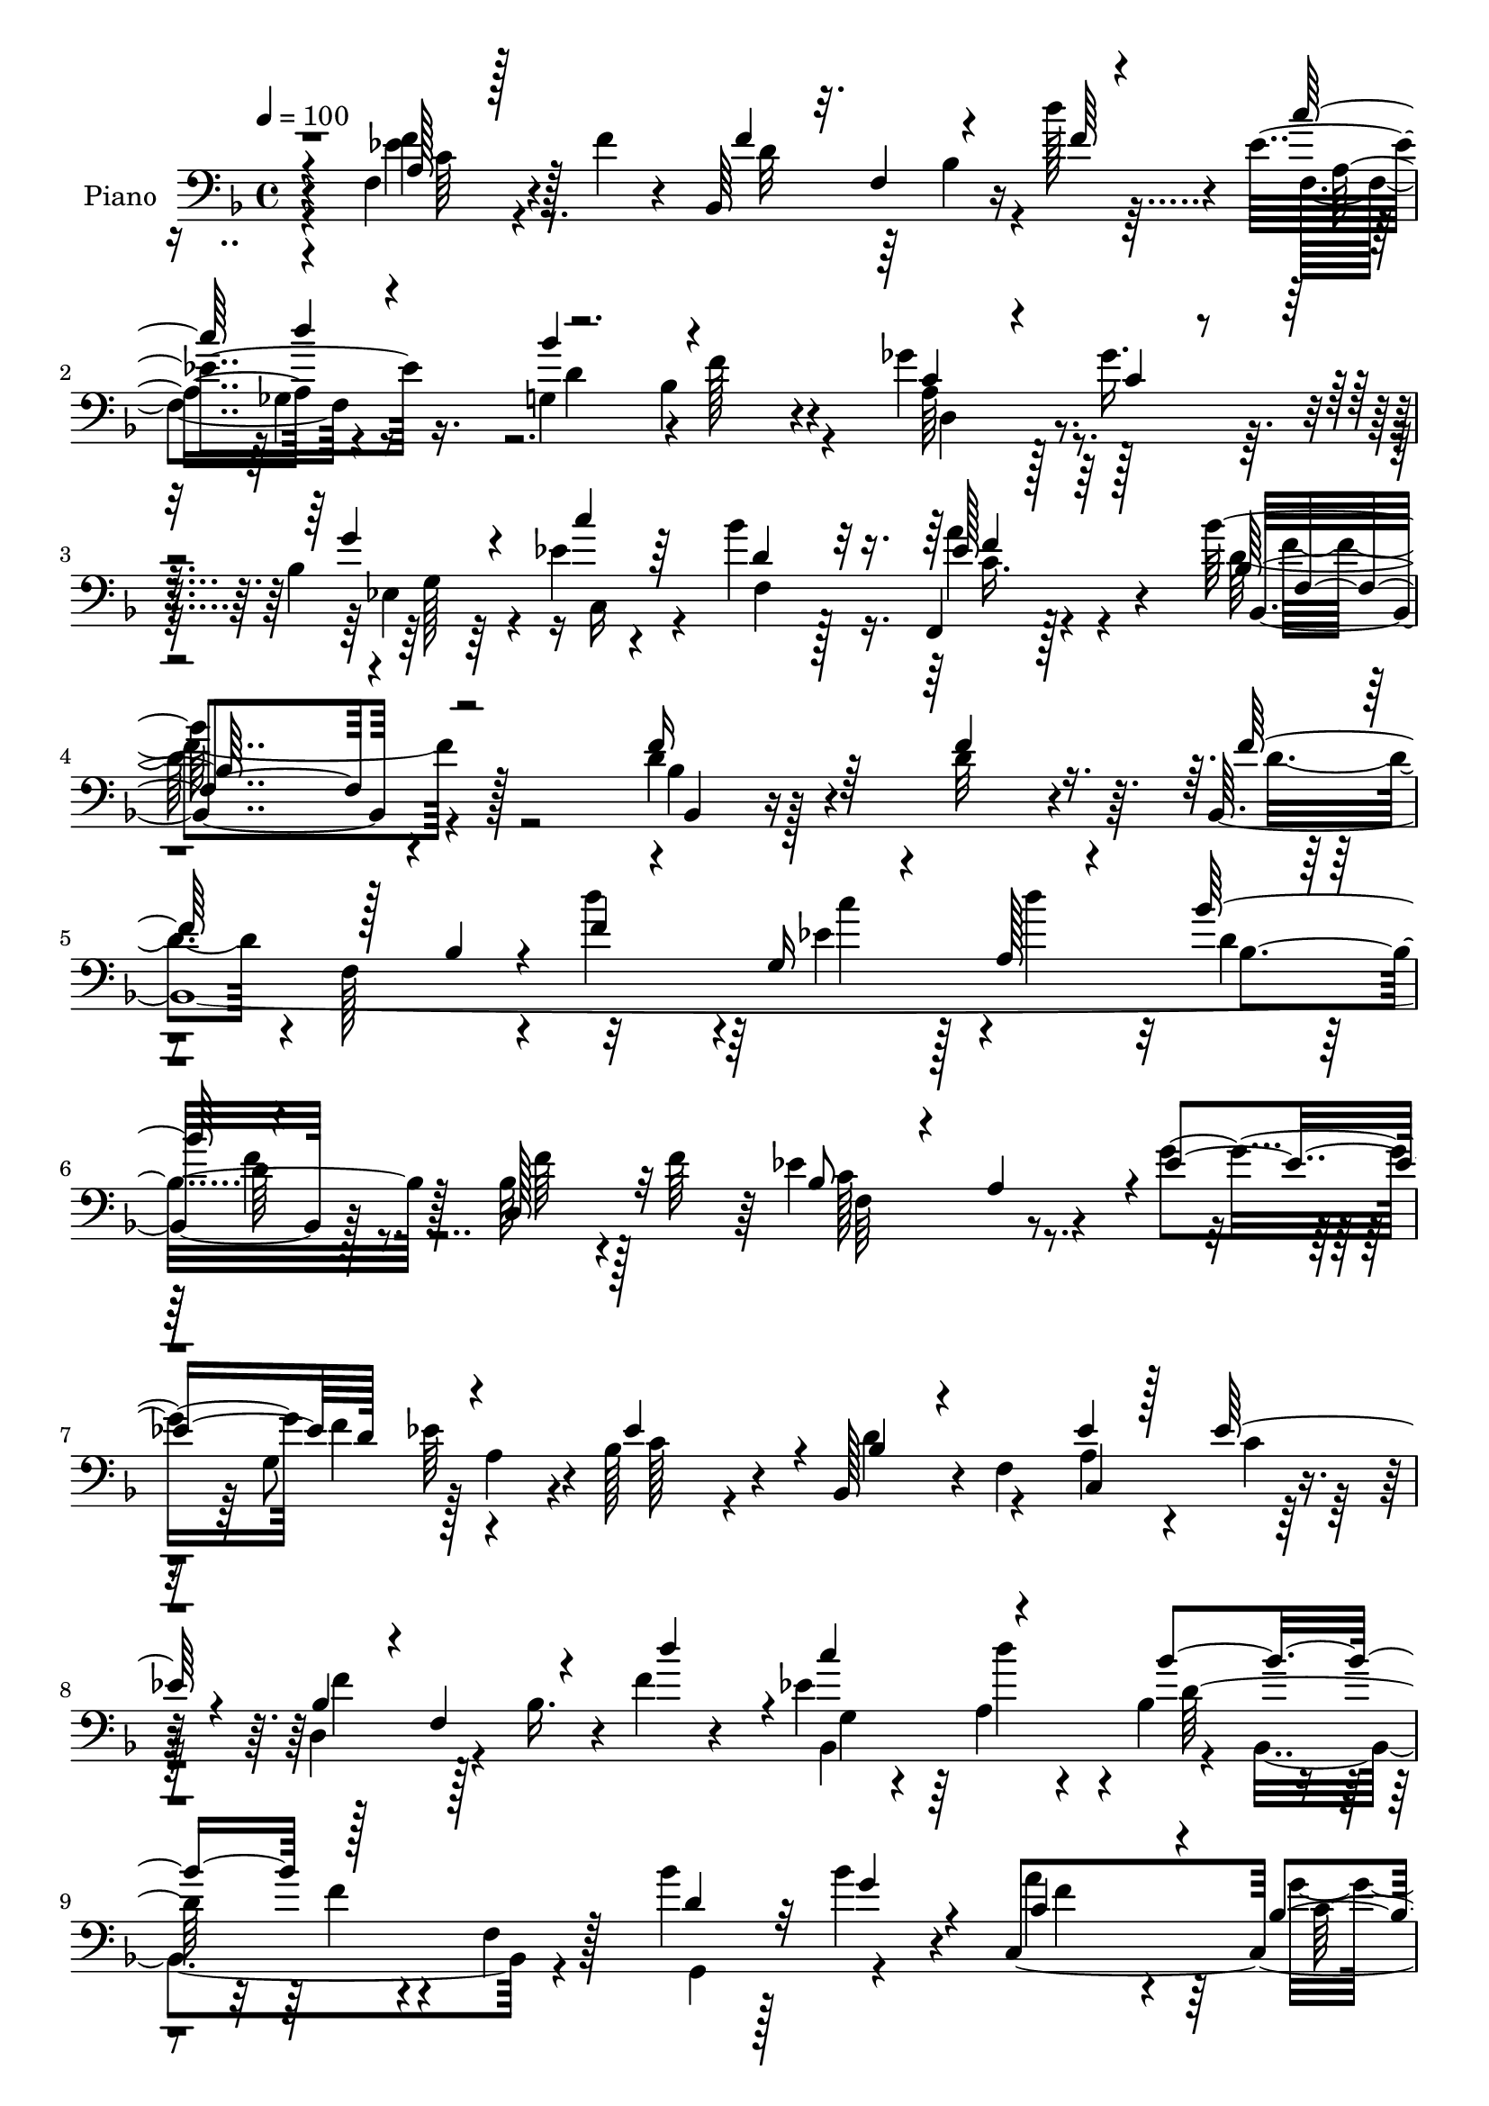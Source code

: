 % Lily was here -- automatically converted by c:/Program Files (x86)/LilyPond/usr/bin/midi2ly.py from mid/082.mid
\version "2.14.0"

\layout {
  \context {
    \Voice
    \remove "Note_heads_engraver"
    \consists "Completion_heads_engraver"
    \remove "Rest_engraver"
    \consists "Completion_rest_engraver"
  }
}

trackAchannelA = {


  \key f \major
    
  \time 4/4 
  

  \key f \major
  
  \tempo 4 = 100 
  
  % [MARKER] DH059     
  
}

trackA = <<
  \context Voice = voiceA \trackAchannelA
>>


trackBchannelA = {
  
  \set Staff.instrumentName = "Piano"
  
}

trackBchannelB = \relative c {
  r4*74/96 f4*32/96 r4*23/96 f' r4*25/96 bes,,64*21 r16 d''128*13 
  r4*11/96 ees,4*62/96 r16. g,4*100/96 r4*2/96 f'128*21 r4*37/96 ges4*32/96 
  r128*7 ges16. r4*14/96 bes,4*19/96 r64*5 ees4*17/96 r4*37/96 bes'4*38/96 
  r128*25 f,,4*29/96 r128*35 bes''128*69 r128*29 d,4*20/96 r4*34/96 d32 
  r4*37/96 bes,4*407/96 r128*29 bes'64*5 r4*19/96 f'64*7 r64 ees4*133/96 
  r4*19/96 g4*46/96 f4*44/96 r128 a,4*47/96 r4*4/96 bes128*27 r4*20/96 bes,128*15 
  r4*5/96 f'4*107/96 r4*40/96 d4*58/96 r4*41/96 bes'16. r4*10/96 f'4*20/96 
  r4*29/96 ees4*38/96 r64 a,4*16/96 r4*35/96 bes4*58/96 r4*40/96 f'4*29/96 
  r4*20/96 f,4*16/96 r128*11 bes'4*35/96 r128*5 bes4*32/96 r4*17/96 c,,4*289/96 
  r32 f128*37 r128*29 f4*19/96 r64*5 f'4*41/96 r64 bes,4*107/96 
  r4*43/96 g'32*5 r4*40/96 a4*47/96 r4*2/96 d,4*34/96 
  | % 12
  r64*11 bes'4*58/96 r16. g,4*38/96 r4*11/96 g'128*9 r4*22/96 ees,4*118/96 
  r128*9 bes''4*43/96 r128 a4*50/96 r4*1/96 bes,4*20/96 r128*11 bes4*61/96 
  r128*17 ges'4*46/96 r4*61/96 f128*11 r4*19/96 f4*32/96 r4*17/96 bes,,4*113/96 
  r4*29/96 d''64*7 r4*8/96 f,,128*15 r4*2/96 ges8 r4*1/96 g4*46/96 
  r4*52/96 bes4*50/96 r4*5/96 f16. r4*10/96 d4*41/96 r4*8/96 ges'4*46/96 
  r128 ees,4*26/96 r4*28/96 ees'128*5 r4*38/96 bes'4*43/96 r4*68/96 c,16. 
  r4*83/96 bes'128*53 r128*35 f4*29/96 r4*22/96 f4*16/96 r4*35/96 d4*38/96 
  r4*8/96 f,128*21 r16. f'4*17/96 r64*5 g,4*20/96 r4*31/96 d''4*26/96 
  r4*22/96 bes4*106/96 r4*35/96 bes,4*23/96 r4*28/96 bes4*29/96 
  r32. f'4*50/96 ees64*21 r128*7 g4*68/96 r4*22/96 a,4*14/96 r4*38/96 ees'32*7 
  r32 bes4*43/96 r4*58/96 ees64*5 r4*19/96 ees4*20/96 r4*29/96 bes16. 
  r4*7/96 f128*21 r4*35/96 f'4*16/96 r128*11 ees4*28/96 r128*5 a,4*16/96 
  r4*35/96 bes128*23 r128*11 f'64*5 r4*67/96 g,,64*7 r64 bes''4*29/96 
  r4*22/96 c,4*97/96 r4*4/96 c,,4*10/96 r16. g'''128*19 r4*41/96 e4*46/96 
  r64 c4*119/96 r4*77/96 f,4*19/96 r4*29/96 f'4*47/96 r4*2/96 bes,4*181/96 
  r32. f4*56/96 r128*13 bes'4*37/96 r4*62/96 bes64*5 r128*7 g,128*29 
  r64. g'128*9 r4*22/96 ees,4*272/96 <bes' g' >4*0/96 r128*9 bes4*55/96 
  r8 ges'64*7 r128*21 f4*29/96 r4*23/96 f r4*28/96 bes,,32*9 r4*37/96 f''32. 
  r4*28/96 a,128*17 r4*47/96 bes'4*103/96 f4*46/96 r4*58/96 d,4*31/96 
  r4*17/96 ges'4*46/96 r4*2/96 ees,128*9 r16 c4*34/96 r4*20/96 bes''4*37/96 
  r8. f,,16 r4 bes128*57 r128*27 bes4*19/96 r4*34/96 f''128*5 r16. bes,,4*422/96 
  r4*83/96 d4*79/96 r32. ees'4*130/96 r128*7 g32*5 r4*31/96 a,4*16/96 
  r128*13 ees'4*95/96 r4*5/96 bes4*49/96 r4*47/96 c,4*55/96 r4*44/96 d4*53/96 
  r4*47/96 bes4*301/96 r4*83/96 g128*7 r128*9 g''4*43/96 r4*10/96 a4*122/96 
  r4*28/96 bes,4*16/96 r4*32/96 a4*37/96 r64. <g e' >4*44/96 r4*4/96 f4*34/96 
  r128*23 f,4*19/96 r128*25 f'4*16/96 r4*35/96 f'4*44/96 r4*2/96 f,16. 
  r128*23 f4*161/96 r4*31/96 bes'4*49/96 r4*52/96 bes128*23 r4*28/96 g,4*56/96 
  r4*47/96 ees64*41 r128*17 bes'4*52/96 r4*53/96 ges'4*44/96 r4*58/96 a,4*28/96 
  r16 f'4*26/96 r4*22/96 bes,,128*41 r4*23/96 f''4*16/96 r4*28/96 <f, a >128*15 
  r4*1/96 ges16. r4*20/96 d'4*61/96 r16. bes8 r4*61/96 d,128*11 
  r4*20/96 ges'4*22/96 r4*26/96 ees,128*9 r4*25/96 c4*55/96 f4*191/96 
  r8. bes'64*53 
}

trackBchannelBvoiceB = \relative c {
  \voiceThree
  r4*76/96 a'128*9 r128*25 f'4*34/96 r32. f,4*58/96 r4*44/96 f'64 
  r4*40/96 c'64*9 r4*44/96 bes4*100/96 r4*104/96 c,4*28/96 r4*23/96 c4*17/96 
  r4*34/96 g'4*26/96 r4*22/96 c4*25/96 r64*5 d,4*52/96 r32*5 ees128*15 
  r64*15 bes128*65 r4*97/96 f'16 r64*5 f4*14/96 r16. f128*17 r128*17 bes,4*23/96 
  r4*23/96 f'4*16/96 r4*29/96 g,16 r4*25/96 a128*5 r4*35/96 bes'128*35 
  r4 d,,128*13 r32*5 bes'8 r4*53/96 a4*47/96 r4*2/96 ees'4*47/96 
  d128*15 r4*53/96 ees4*94/96 r4*8/96 bes4*37/96 r4*61/96 ees4*25/96 
  r128*7 ees128*11 r4*19/96 bes4*38/96 r4*8/96 f4*73/96 r4*26/96 d''4*47/96 
  r4*2/96 c4*46/96 r4*49/96 bes4*98/96 r128*33 d,4*37/96 r32 g4*35/96 
  r4*14/96 c,4*113/96 r4*34/96 bes4*23/96 r4*26/96 a4*49/96 g64*9 
  r4*2/96 a4*104/96 r128*31 f'4*29/96 r4*70/96 f,4*43/96 r32*5 f4*20/96 
  r4*73/96 ees'4*29/96 r4*68/96 bes'4*41/96 r4*104/96 bes,4*19/96 
  r4*34/96 g'128*9 r8. des4*71/96 r4*26/96 bes4*31/96 r128*21 ees,4*40/96 
  r4*7/96 g'4*34/96 r4*22/96 des4*61/96 r4*53/96 a8 r128*19 a128*9 
  r4*74/96 f'4*29/96 r4*17/96 f,64*9 r64*7 f'4*19/96 r64*5 <a, ees' >128*17 
  r4*47/96 d4*161/96 r4*37/96 ges128*9 r4*71/96 bes,16 r4*29/96 c,4*56/96 
  r32*9 a''4*53/96 r4*67/96 bes,,4*161/96 r4*103/96 d'4*23/96 r4*31/96 d4*7/96 
  r4*40/96 f128*17 r8 bes,32. r4*29/96 d'128*15 r4*2/96 ees,4*32/96 
  r4*19/96 d4*139/96 r4*7/96 d4*25/96 r4*68/96 d,128*11 r128*21 f4*112/96 
  r4*38/96 ees' r4*7/96 g,4*41/96 r128 ees'4*26/96 r4*26/96 c128*15 
  r4*52/96 d64*7 r4*59/96 c4*25/96 r4*71/96 d,64*9 r4*43/96 bes'128*11 
  r4*11/96 d'128*15 r4*5/96 c16. r4*8/96 d4*34/96 r4*16/96 bes4*100/96 
  r128 d,4*22/96 r128*25 bes'4*34/96 r128*5 g4*32/96 r4*16/96 a4*113/96 
  r4*35/96 c,16. r32 f4*46/96 r4*5/96 g,128*9 r16 f'4*131/96 r4*64/96 a,4*23/96 
  r128*25 f4*34/96 r128*23 f64*9 r64*7 a'4*34/96 r4*13/96 ees4*28/96 
  r4*20/96 d4*29/96 r4*70/96 d4*19/96 r4*76/96 bes128*15 r4*8/96 d4*17/96 
  r4*31/96 bes4*41/96 r4*5/96 g4*76/96 r4*23/96 bes'8 r4*1/96 a,4*77/96 
  r128*9 g'32*9 r4*101/96 a,4*25/96 r4*79/96 f'64*5 r4*14/96 f,128*19 
  r64*7 d''4*38/96 r64. f,,4*46/96 r4*2/96 d''4*37/96 r4*13/96 d,4*68/96 
  r4*32/96 bes4*41/96 r4*65/96 a128*13 r4*62/96 g4*29/96 r32. c'4*17/96 
  r4*37/96 d,4*46/96 r128*21 a'4*52/96 r4*68/96 bes4*166/96 r4*86/96 bes,4*16/96 
  r16. d4*16/96 r4*38/96 d128*11 r4*14/96 f,4*73/96 r4*26/96 f'4*16/96 
  r4*32/96 g,4*19/96 r128*9 a128*5 r4*40/96 bes'32*9 r4*100/96 bes,4*25/96 
  r16 f'4*40/96 r4*10/96 c4*104/96 r128*15 ees4*41/96 r128 g,4*49/96 
  r4*52/96 c4 r4*5/96 d4*64/96 r4*32/96 ees4*65/96 r4*34/96 bes4*31/96 
  r4*16/96 f4*146/96 c''16. r4*8/96 a,4*16/96 r4*34/96 bes'4*104/96 
  r128*31 bes4*40/96 r32*5 c,4*127/96 r16 g'128*19 r4*86/96 a,4*29/96 
  r16*7 a4*20/96 r4*31/96 c128*7 r4*25/96 bes4*205/96 r128*13 ees128*11 
  r4*20/96 g,4*38/96 r4*64/96 g4*23/96 r8. bes8 r4*2/96 d128*7 
  r4*32/96 des4*124/96 r4*20/96 des4*118/96 r4*35/96 g4*112/96 
  r4*94/96 ees128*11 r128*23 d128*13 r4*7/96 f,4*58/96 r4*40/96 d''4*38/96 
  r64. ees,4*32/96 r4*17/96 d'4*22/96 r4*28/96 g,,4*97/96 r4*2/96 d4*53/96 
  r4*55/96 a'4*41/96 r4*61/96 ees'32. r128*11 ees16 r4*32/96 bes'4*38/96 
  r128*25 f,,4*37/96 r4*26/96 ees''4*20/96 r64*11 bes,4*322/96 
}

trackBchannelBvoiceC = \relative c {
  \voiceFour
  r4*76/96 ees'4*29/96 r4*74/96 d32*5 r64*7 bes4*31/96 r4*67/96 f4*50/96 
  r8 d'4*166/96 r4*37/96 a64*7 r4*61/96 ees4*32/96 r4*19/96 c16 
  r4*28/96 f4*158/96 r4*88/96 d'64*33 r4*95/96 bes4*11/96 r128*31 d4*35/96 
  r4*14/96 f,128*25 r4*23/96 d''4*41/96 r4*5/96 ees,4*34/96 r128*5 d'4*38/96 
  r32 d,4*74/96 r128*9 f4*28/96 r8. f64*5 r128*23 c128*43 r4*65/96 g8 
  r4*53/96 c128*21 r4*38/96 d4*61/96 r4*38/96 a4*29/96 r4*19/96 c4*11/96 
  r128*13 f4*46/96 r128*49 bes,,4*112/96 r4*28/96 bes4*110/96 r4*44/96 g4*53/96 
  r4*43/96 a''4*119/96 r64*5 g4*56/96 r64*7 e4*53/96 r4*1/96 f64*19 
  r32*7 c4*31/96 r128*23 d32*7 r128*37 f,4*55/96 r4*44/96 bes4*35/96 
  r4*160/96 bes16. r128*21 g'4*157/96 r4*34/96 des4*67/96 r4*37/96 g4*118/96 
  r4*101/96 ees4*32/96 r128*23 d4*53/96 r4*44/96 bes4*23/96 r4*71/96 c'4*56/96 
  r64*7 bes4*100/96 r128*33 c,4*28/96 r4*70/96 g'4*35/96 r32. c4*37/96 
  r4*16/96 d,128*19 r4*53/96 ees4*44/96 r64*13 d4*155/96 r32*9 <bes bes, >4*13/96 
  r128*29 bes,4*431/96 r4*52/96 f''128*9 r4*71/96 c32*7 r128*5 bes4*23/96 
  r8. d4*26/96 r4*17/96 c4*31/96 r128*7 bes4*44/96 r128*51 c,128*21 
  r4*34/96 f'4*44/96 r4*146/96 bes,,4*224/96 r4*71/96 d'16. r4*61/96 f128*23 
  r4*128/96 c128*7 r4*82/96 f,,4*104/96 r64*15 f''64*5 r128*23 d4*73/96 
  r8. d4*16/96 r4*35/96 c4*58/96 r4*38/96 bes4*25/96 r4*79/96 bes4*11/96 
  r128*27 d128*9 r8. des4*122/96 r8. a'4*76/96 r128*9 d,4*173/96 
  r4*37/96 ees4*25/96 r64*13 d4*46/96 r4*50/96 bes4*20/96 r4*76/96 c'4*52/96 
  r128*15 g,4*85/96 r128*5 d'4*47/96 r4*59/96 ges4*35/96 r64*11 ees4*16/96 
  r32*7 f,4*400/96 r128*27 f'4*29/96 r4*77/96 f16. r4*64/96 bes,64*5 
  r4*16/96 d'4*46/96 r4*4/96 ees,4*32/96 r128*5 d'128*7 r4*32/96 d,4*64/96 
  r4*40/96 f32. r4*86/96 f128*9 r16 bes,4*10/96 r4*37/96 f64*21 
  r4*70/96 d'4*26/96 r4*17/96 ees4*23/96 r4*32/96 bes,4*136/96 
  r128*21 a'4*32/96 r4*14/96 c4*10/96 r4*41/96 f64*7 r4*101/96 f32. 
  r64*5 g,4*22/96 r4*26/96 d''16 r16 bes,4*106/96 r128*31 d4*37/96 
  r4*61/96 c,4*289/96 r4*5/96 f'4*134/96 r128*21 f4*29/96 r8. d4*77/96 
  r64*11 g16. r4*13/96 ees16 r16 a4*41/96 r32 d,4*43/96 r4*59/96 d4*26/96 
  r4*70/96 d16 r4*26/96 g4*28/96 r16 g4*149/96 r64*7 a4*59/96 r8 d,4*181/96 
  r16 f4*34/96 r4*68/96 f4*47/96 r4*50/96 bes,16. r4*58/96 c'4*37/96 
  r32 d,16 r4*26/96 bes'4*101/96 r4*107/96 ges4*29/96 r4*73/96 g4*22/96 
  r4*29/96 c4*28/96 r128*9 d,4*46/96 r4*67/96 c r32*7 d128*105 
}

trackBchannelBvoiceD = \relative c {
  r4*76/96 f'4*31/96 r128*91 a,8 r4*146/96 bes4*58/96 r4*50/96 d,4*35/96 
  r4*67/96 g128*15 r16*7 a'4*56/96 r4*80/96 bes,,4*200/96 r4*94/96 bes4*7/96 
  r4*290/96 c''4*43/96 r4*55/96 bes,4*130/96 r128*57 f64*21 r4*110/96 ees'64*7 
  r4*215/96 c,4*55/96 r128*79 g'4*17/96 r4*26/96 d''4*41/96 r4*11/96 d,128*39 
  r4*178/96 f4*85/96 r4*65/96 c128*13 r64. f8 r4*253/96 a,4*22/96 
  r4*77/96 g'4*92/96 r4*103/96 c,128*19 r64*7 g128*13 r4*157/96 d'128*9 
  r4*118/96 g,8 r128 des'64*5 r4*65/96 a4*20/96 r32*7 d,4*157/96 
  r32*5 f4*35/96 r64*51 d''4*56/96 r4*92/96 f,4*53/96 r4*145/96 g,4*59/96 
  r4*47/96 f64*65 r128*133 c''4*35/96 r128*21 bes,4*47/96 r4*8/96 f4*28/96 
  r128*5 f'16 r4*361/96 f4*38/96 r128*33 bes,,128*31 r4*65/96 f'16 
  r128*87 g4*19/96 r4*76/96 d'128*29 r4*209/96 c,4*103/96 r4*95/96 c4*53/96 
  r128*31 c128*21 r4*88/96 c'4*26/96 r8. g'4*79/96 r4*68/96 g4*32/96 
  r32. ees128*9 r4*19/96 a16. r4*13/96 g,4*31/96 r128*55 g'4*34/96 
  r4*65/96 g128*53 r16. des128*25 r4*29/96 d,4*173/96 r4*35/96 f4*32/96 
  r16*11 ees'4*43/96 r32*13 d,4*37/96 r4*68/96 c'64*5 r128*23 g'4*19/96 
  r4*191/96 c,128*13 r4*83/96 d64*27 r4*88/96 d4*23/96 r128*93 c'4*35/96 
  r4*13/96 d,4*17/96 r4*35/96 bes4*133/96 r4*274/96 a4*25/96 r128*23 f'128*15 
  r4*253/96 f,4*35/96 r32*17 d''4*44/96 r4*5/96 ees,4*31/96 r4*67/96 d4*118/96 
  r4*178/96 f4*119/96 r4*32/96 c128*9 r32. f4*40/96 r128*19 c4*121/96 
  r4*76/96 c16 r64*13 g'4*80/96 r4*62/96 d4*17/96 r4*32/96 c4*62/96 
  r128*13 bes128*11 r128*23 bes4*16/96 r4*79/96 g'4*26/96 r4*118/96 
  | % 38
  g,64*9 r4*1/96 bes128*29 r4*10/96 a4*49/96 r4*56/96 d,64*25 
  r64*9 f16. r16*19 d'128*17 r4*58/96 c4*29/96 r4*73/96 g4*34/96 
  r4*184/96 a'4*76/96 r4*76/96 <f f, >128*105 
}

trackBchannelBvoiceE = \relative c {
  \voiceTwo
  r4*77/96 c'64*5 r4*317/96 ges4*47/96 r4*527/96 c16. r4*100/96 f4*206/96 
  r64*97 d64*5 r4*1544/96 c64*35 r4*386/96 a'4*32/96 r4*1778/96 f,,16 
  r4*98/96 f''4*166/96 r4*2338/96 a,4*25/96 r4*857/96 bes64*7 r16*11 a4*52/96 
  r4*388/96 ges8 r4*524/96 ees'128*15 r4*80/96 f4*164/96 r4*590/96 d32. 
  r4*422/96 c128*9 r128*237 f16. r16*15 c128*9 r4*559/96 a'4*31/96 
  r128*171 bes4*65/96 r4*31/96 g4*29/96 r4*133/96 a,4*62/96 r4*530/96 f'4*53/96 
  r4*380/96 f4*68/96 
}

trackBchannelBvoiceF = \relative c {
  \voiceOne
  r64*71 d''4*53/96 r128*173 f,4*52/96 r128*29 f,4*197/96 r128*1523 f'4*47/96 
  r128*1593 f4*50/96 r4*3629/96 bes,4*25/96 
}

trackB = <<

  \clef bass
  
  \context Voice = voiceA \trackBchannelA
  \context Voice = voiceB \trackBchannelB
  \context Voice = voiceC \trackBchannelBvoiceB
  \context Voice = voiceD \trackBchannelBvoiceC
  \context Voice = voiceE \trackBchannelBvoiceD
  \context Voice = voiceF \trackBchannelBvoiceE
  \context Voice = voiceG \trackBchannelBvoiceF
>>


trackCchannelA = {
  
  \set Staff.instrumentName = "Organo"
  
}

trackC = <<
  \context Voice = voiceA \trackCchannelA
>>


trackD = <<
>>


trackEchannelA = {
  
  \set Staff.instrumentName = "Himno Digital #82"
  
}

trackE = <<
  \context Voice = voiceA \trackEchannelA
>>


trackFchannelA = {
  
  \set Staff.instrumentName = "Los heraldos celestiales"
  
}

trackF = <<
  \context Voice = voiceA \trackFchannelA
>>


\score {
  <<
    \context Staff=trackB \trackA
    \context Staff=trackB \trackB
  >>
  \layout {}
  \midi {}
}
